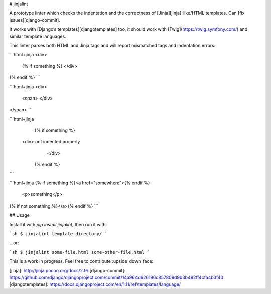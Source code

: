 
# jinjalint

A prototype linter which checks the indentation and the correctness of
[Jinja][jinja]-like/HTML templates. Can [fix issues][django-commit].

It works with [Django’s templates][djangotemplates] too, it should
work with [Twig](https://twig.symfony.com/) and similar template languages.

This linter parses both HTML and Jinja tags and will report mismatched
tags and indentation errors:

```html+jinja
<div>
    {% if something %}
    </div>
{% endif %}
```

```html+jinja
<div>
    <span>
    </div>
</span>
```

```html+jinja
  {% if something %}
 <div> not indented properly
      </div>
   {% endif %}
```

```html+jinja
{% if something %}<a href="somewhere">{% endif %}
    <p>something</p>
{% if not something %}</a>{% endif %}
```

## Usage

Install it with `pip install jinjalint`, then run it with:

```sh
$ jinjalint template-directory/
```

…or:

```sh
$ jinjalint some-file.html some-other-file.html
```

This is a work in progress. Feel free to contribute :upside_down_face:

[jinja]: http://jinja.pocoo.org/docs/2.9/
[django-commit]: https://github.com/django/djangoproject.com/commit/14a964d626196c857809d9b3b492ff4cfa4b3f40
[djangotemplates]: https://docs.djangoproject.com/en/1.11/ref/templates/language/


